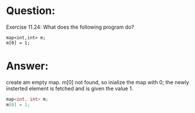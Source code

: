 * Question:
Exercise 11.24: What does the following program do?
#+begin_src c++
  map<int,int> m;
  m[0] = 1;
#+end_src

* Answer:
create am empty map.
m[0] not found, so inialize the map with 0;
the newly insterted element is fetched and is given the value 1.
#+begin_src cpp
map<int, int> m;
m[0] = 1;
#+end_src
